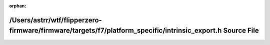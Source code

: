 .. meta::dbc955958129293df6455102a362eafd7394af73ddf8f3cc24d122ee0839735e56e3367a754dbb6e19ad38d2fe6ee362ae41e48e74daed3ebf8b6dc1187a83e2

:orphan:

.. title:: Flipper Zero Firmware: /Users/astrr/wtf/flipperzero-firmware/firmware/targets/f7/platform_specific/intrinsic_export.h Source File

/Users/astrr/wtf/flipperzero-firmware/firmware/targets/f7/platform\_specific/intrinsic\_export.h Source File
============================================================================================================

.. container:: doxygen-content

   
   .. raw:: html
     :file: intrinsic__export_8h_source.html
